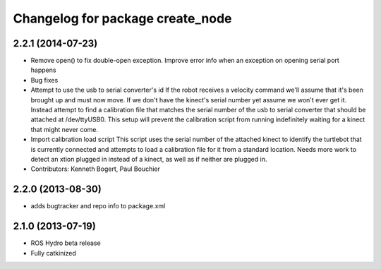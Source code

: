 ^^^^^^^^^^^^^^^^^^^^^^^^^^^^^^^^^
Changelog for package create_node
^^^^^^^^^^^^^^^^^^^^^^^^^^^^^^^^^

2.2.1 (2014-07-23)
------------------
* Remove open() to fix double-open exception. Improve error info when an exception on opening serial port happens
* Bug fixes
* Attempt to use the usb to serial converter's id
  If the robot receives a velocity command we'll assume that it's been
  brought up and must now move.  If we don't have the kinect's serial number
  yet assume we won't ever get it.  Instead attempt to find a calibration file
  that matches the serial number of the usb to serial converter that should be
  attached at /dev/ttyUSB0.  This setup will prevent the calibration script from
  running indefinitely waiting for a kinect that might never come.
* Import calibration load script
  This script uses the serial number of the attached kinect to identify the turtlebot that is currently connected and attempts to load a calibration file for it from a standard location.
  Needs more work to detect an xtion plugged in instead of a kinect, as well as if neither are plugged in.
* Contributors: Kenneth Bogert, Paul Bouchier

2.2.0 (2013-08-30)
------------------
* adds bugtracker and repo info to package.xml

2.1.0 (2013-07-19)
------------------

* ROS Hydro beta release
* Fully catkinized
